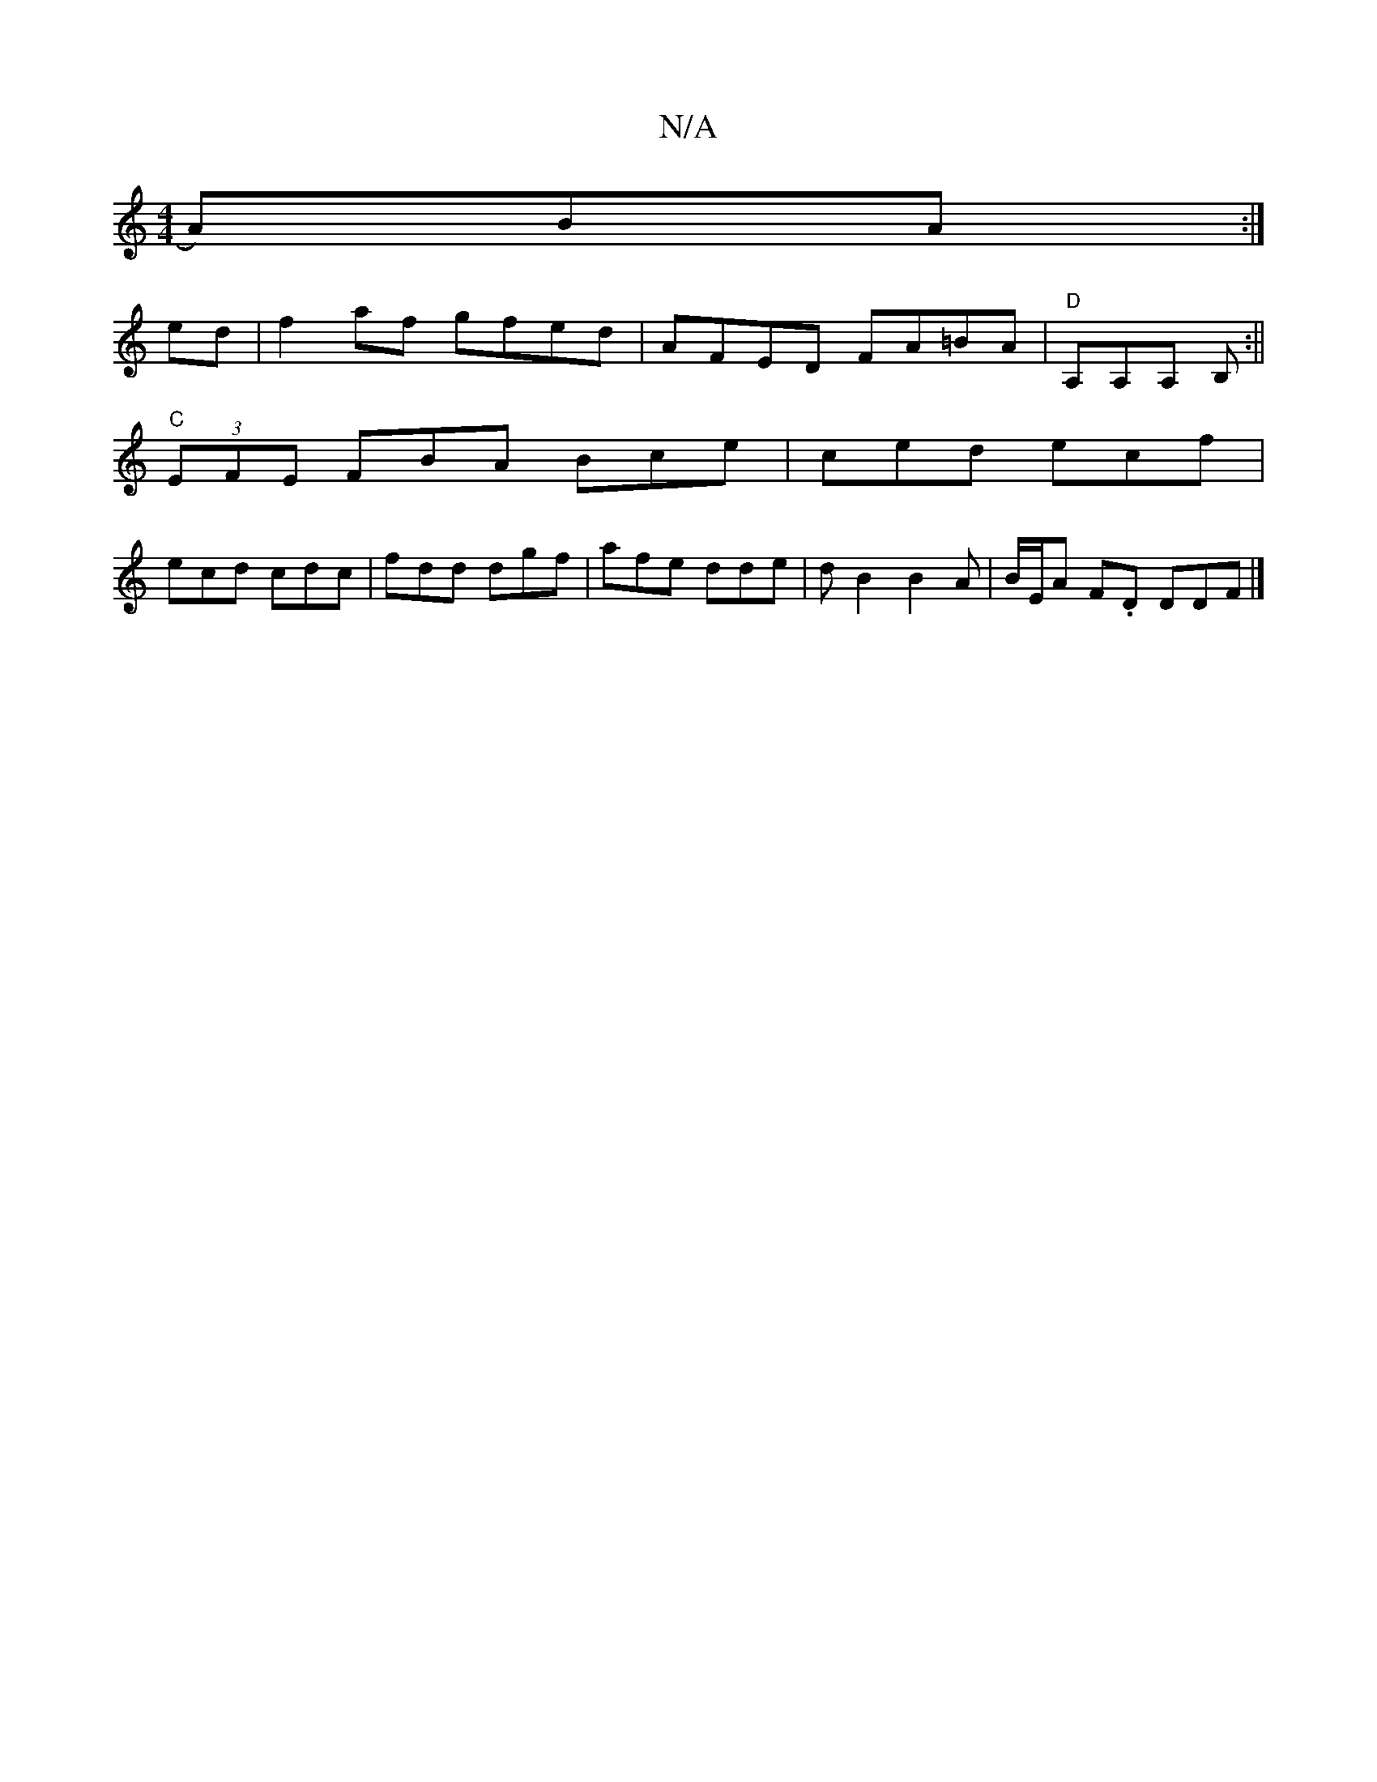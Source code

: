 X:1
T:N/A
M:4/4
R:N/A
K:Cmajor
 A)BA :|
ed | f2 af gfed | AFED FA=BA |"D"A,A,A, B, :||
"C" (3EFE FBA Bce|ced ecf|
ecd cdc|fdd dgf|afe dde | dB2 B2A | B/E/A F.D DDF|]

|: B |:Ad cea | bag efe | B2c e2 e | B,Ac EEC | EGA FGA | F2 d c